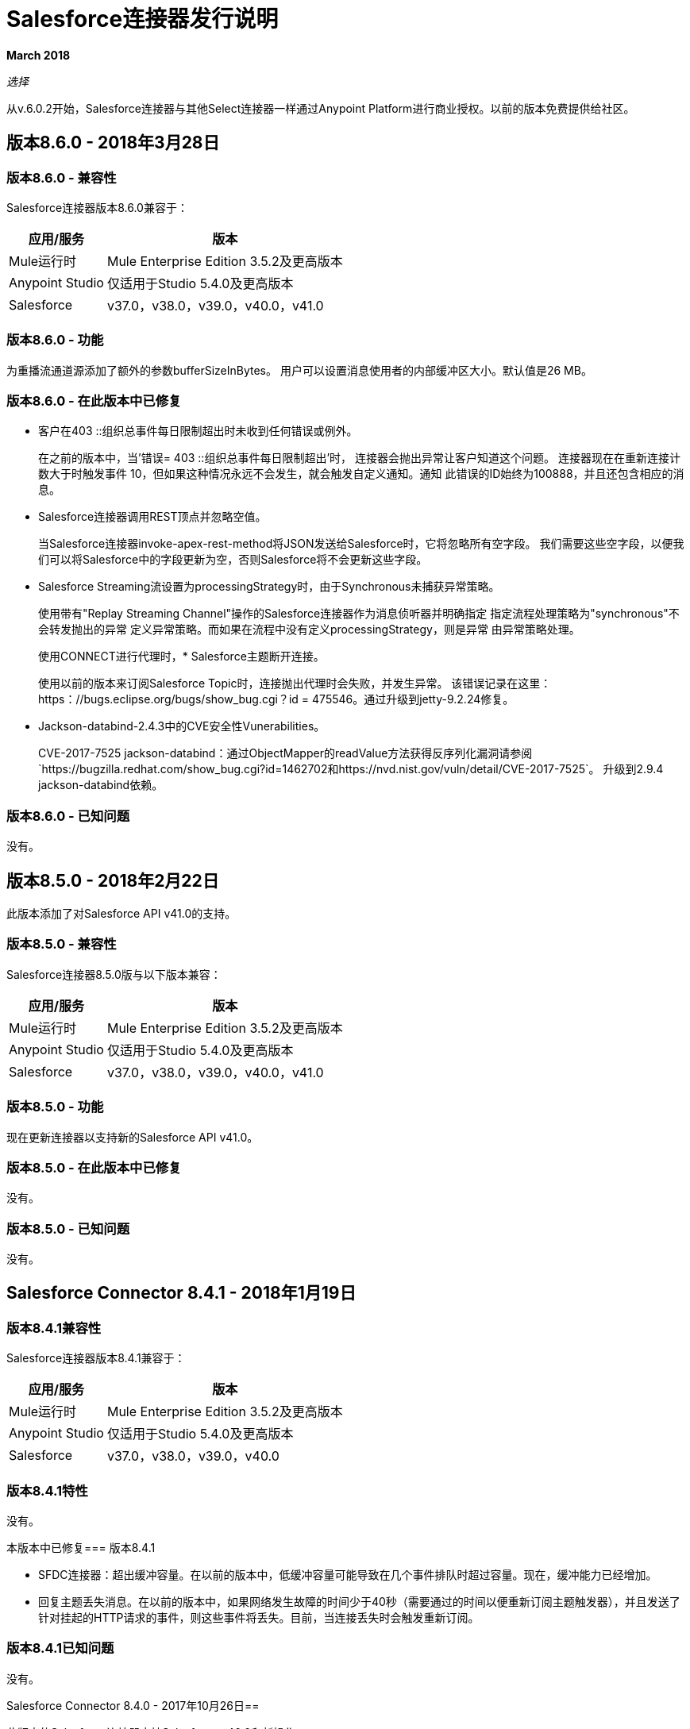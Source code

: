 =  Salesforce连接器发行说明
:keywords: release notes, salesforce, connector

*March 2018*

_选择_

从v.6.0.2开始，Salesforce连接器与其他Select连接器一样通过Anypoint Platform进行商业授权。以前的版本免费提供给社区。

== 版本8.6.0  -  2018年3月28日

=== 版本8.6.0  - 兼容性

Salesforce连接器版本8.6.0兼容于：

[%header%autowidth.spread]
|===
|应用/服务|版本
| Mule运行时| Mule Enterprise Edition 3.5.2及更高版本
| Anypoint Studio |仅适用于Studio 5.4.0及更高版本
| Salesforce | v37.0，v38.0，v39.0，v40.0，v41.0
|===

=== 版本8.6.0  - 功能

为重播流通道源添加了额外的参数bufferSizeInBytes。
用户可以设置消息使用者的内部缓冲区大小。默认值是26 MB。

=== 版本8.6.0  - 在此版本中已修复

* 客户在403 ::组织总事件每日限制超出时未收到任何错误或例外。
+
在之前的版本中，当'错误= 403 ::组织总事件每日限制超出'时，
连接器会抛出异常让客户知道这个问题。
连接器现在在重新连接计数大于时触发事件
10，但如果这种情况永远不会发生，就会触发自定义通知。通知
此错误的ID始终为100888，并且还包含相应的消息。
+
*  Salesforce连接器调用REST顶点并忽略空值。
+
当Salesforce连接器invoke-apex-rest-method将JSON发送给Salesforce时，它将忽略所有空字段。
我们需要这些空字段，以便我们可以将Salesforce中的字段更新为空，否则Salesforce将不会更新这些字段。
+
*  Salesforce Streaming流设置为processingStrategy时，由于Synchronous未捕获异常策略。
+
使用带有"Replay Streaming Channel"操作的Salesforce连接器作为消息侦听器并明确指定
指定流程处理策略为"synchronous"不会转发抛出的异常
定义异常策略。而如果在流程中没有定义processingStrategy，则是异常
由异常策略处理。
+
使用CONNECT进行代理时，*  Salesforce主题断开连接。
+
使用以前的版本来订阅Salesforce Topic时，连接抛出代理时会失败，并发生异常。
该错误记录在这里：https：//bugs.eclipse.org/bugs/show_bug.cgi？id = 475546。通过升级到jetty-9.2.24修复。
+
*  Jackson-databind-2.4.3中的CVE安全性Vunerabilities。
+
CVE-2017-7525 jackson-databind：通过ObjectMapper的readValue方法获得反序列化漏洞请参阅`+https://bugzilla.redhat.com/show_bug.cgi?id=1462702+`和`+https://nvd.nist.gov/vuln/detail/CVE-2017-7525+`。
升级到2.9.4 jackson-databind依赖。

=== 版本8.6.0  - 已知问题

没有。

== 版本8.5.0  -  2018年2月22日

此版本添加了对Salesforce API v41.0的支持。

=== 版本8.5.0  - 兼容性

Salesforce连接器8.5.0版与以下版本兼容：

[%header%autowidth.spread]
|===
|应用/服务 |版本
| Mule运行时 | Mule Enterprise Edition 3.5.2及更高版本
| Anypoint Studio  |仅适用于Studio 5.4.0及更高版本
| Salesforce  | v37.0，v38.0，v39.0，v40.0，v41.0
|===

=== 版本8.5.0  - 功能

现在更新连接器以支持新的Salesforce API v41.0。

=== 版本8.5.0  - 在此版本中已修复

没有。

=== 版本8.5.0  - 已知问题

没有。

==  Salesforce Connector 8.4.1  -  2018年1月19日

=== 版本8.4.1兼容性

Salesforce连接器版本8.4.1兼容于：

[%header%autowidth.spread]
|===
|应用/服务|版本
| Mule运行时| Mule Enterprise Edition 3.5.2及更高版本
| Anypoint Studio |仅适用于Studio 5.4.0及更高版本
| Salesforce | v37.0，v38.0，v39.0，v40.0
|===

=== 版本8.4.1特性

没有。

本版本中已修复=== 版本8.4.1

*  SFDC连接器：超出缓冲容量。在以前的版本中，低缓冲容量可能导致在几个事件排队时超过容量。现在，缓冲能力已经增加。
* 回复主题丢失消息。在以前的版本中，如果网络发生故障的时间少于40秒（需要通过的时间以便重新订阅主题触发器），并且发送了针对挂起的HTTP请求的事件，则这些事件将丢失。目前，当连接丢失时会触发重新订阅。

=== 版本8.4.1已知问题

没有。

Salesforce Connector 8.4.0  -  2017年10月26日== 

此版本的Salesforce连接器支持Salesforce v40.0和新操作。

=== 版本8.4.0兼容性

[%header%autowidth.spread]
|===
|应用/服务|版本
| Mule运行时| Mule Enterprise Edition 3.5.2及更高版本
| Anypoint Studio |仅适用于Studio 5.4.0及更高版本
| Salesforce | v37.0，v38.0，v39.0，v40.0
|===

=== 版本8.4.0功能

* 增加了对Salesforce API v40.0的支持。
* 支持使用 http://mulesoft.github.io/mule-salesforce-connector/8.4.0/apidocs/apidoc.html#_publish_platform_event_message[发布平台事件消息]操作发布平台事件消息。
* 添加了新的元数据类型
* 为 http://mulesoft.github.io/mule-salesforce-connector/8.4.0/apidocs/apidoc.html#_convert_lead[转换铅]， http://mulesoft.github.io/mule-salesforce-connector/8.4.0/apidocs/apidoc.html#_find_duplicates_by_ids[通过ID查找重复项]， http://mulesoft.github.io/mule-salesforce-connector/8.4.0/apidocs/apidoc.html#_change_own_password[更改自己的密码]提供了新操作

本版本中已修复=== 版本8.4.0

* 触发重新连接时，Apex SOAP调用不起作用。在以前的版本中，当会话失效时，连接器会向`org.apache.cxf.binding.soap.SoapFault No operation specified in request (the Body element has no child elements)`异常导致的此消息`Failed to invoke invokeApexSoapMethod`发出错误。通过此修复，重新连接后，有效负载将保留并且呼叫正常工作。
 *  Salesforce连接器执行重新连接时发生泄漏。在以前的版本中，当Salesforce连接器执行重新连接时，HttpClient对象泄漏。使用此修复程序时，重新连接时不会出现泄漏。
{0}}当组织总事件每日限制超过时，客户没有收到任何错误。在之前的版本中，当出现类型`403::Organization`的错误时，总事件每日限制超出了连接器，并且未抛出错误或异常。在当前的版本中，除了抛出异常外，还会触发通知。此错误的通知ID始终为100888，并且还包含相应的消息。

==  Salesforce Connector 8.3.1  -  2017年7月3日

Salesforce连接器版本8.3.1与以下版本兼容：

[%header%autowidth.spread]
|===
|应用/服务|版本
| Mule运行时| Mule Enterprise Edition 3.5.2及更高版本
| Anypoint Studio |仅适用于Studio 5.4.0及更高版本
| Salesforce | v37.0，v38.0，v39.0
|===

=== 版本8.3.1  - 已在此版本中修复

*  *Failure to refresh metadata*：在之前的版本中，当在*SELECT*语句中使用引用（__r）时，_Refresh Metadata_失败。目前的语句像：`SELECT a.OtherObject_r.CustomFieldc FROM MyCustomObject_c a'应该可以工作。

*  *Salesforce topic subscription failure with API v37 v38 and v39*：在以前的版本中，在长期运行的salesforce应用程序中订阅了一个主题，它抛出了一个_org.cometd.3_0_10.shade.common.TransportException：{httpCode = 404} _。目前，经过适当的配置，长时间运行后，主题订阅不会失败。检查https://docs.mulesoft.com/mule-user-guide/v/3.8/salesforce-connector#subscribeing-to-a-topic [用户手册 - 订阅主题]

==  Salesforce Connector 8.3.0  -  2017年4月17日

Salesforce连接器版本8.3.0与以下版本兼容：

[%header%autowidth.spread]
|===
|应用/服务|版本
| Mule运行时| Mule Enterprise Edition 3.5.2及更高版本
| Anypoint Studio |仅适用于Studio 5.4.0及更高版本
| Salesforce | v37.0，v38.0，v39.0
|===

=== 版本8.3.0功能

* 增加了对salesforce API v39.0的支持
* 在查询全部操作中添加了对"WITH HIGHLIGHT"操作符的支持

=== 版本8.3.0  - 在此版本中已修复

* 创建作业操作现在支持内容类型。

==  Salesforce Connector 8.2.1  -  2017年3月10日

=== 版本8.2.1兼容性

Salesforce连接器版本8.2.1兼容于：

[%header%autowidth.spread]
|===
|应用/服务|版本
| Mule运行时| Mule Enterprise Edition 3.5.2及更高版本
| Anypoint Studio |仅适用于Studio 5.4.0及更高版本
| Salesforce | v37.0，v38.0
|===

=== 版本8.2.1  - 在此版本中已修复

* 在之前的8.2.0版本中，给期望将BatchInfo类型的对象作为输入的操作的参数名称已从`batch-info`更改为`batch-to-retrieve`，这影响了现有的应用程序使用这些操作。在版本8.2.1中`batch-to-retrieve`已被更改回`batch-info`，并且`batch-to-retrieve`已被删除。

使用`batch-to-retrieve`的操作示例：

[source, xml, linenums]
----
<sfdc:batch-info config-ref="Salesforce__Basic_Authentication" doc:name="Salesforce">
    <sfdc:batch-to-retrieve ref="#[payload]"/>
</sfdc:batch-info>
----

在8.2.1版中，这个操作已经改回到过去的样子：

[source, xml, linenums]
----
<sfdc:batch-info config-ref="Salesforce__Basic_Authentication" doc:name="Salesforce">
    <sfdc:batch-info ref="#[payload]"/>
</sfdc:batch-info>
----

==  Salesforce Connector 8.2.0  -  2017年3月2日

=== 版本8.2.0兼容性

Salesforce连接器版本8.2.0与以下版本兼容：

[%header%autowidth.spread]
|===
|应用/服务|版本
| Mule运行时| Mule Enterprise Edition 3.5.2及更高版本
| Anypoint Studio |仅适用于Studio 5.4.0及更高版本
| Salesforce | v37.0，v38.0
|===

=== 版本8.2.0功能

* 添加了使用OAuth2.0用户名 - 密码认证流程的新配置，请参阅： link:https://developer.salesforce.com/docs/atlas.en-us.api_rest.meta/api_rest/intro_understanding_username_password_oauth_flow.htm[用户名密码OAuth身份验证流程]。
* 在*Create Job*操作中添加了对提供自定义标题的支持，该操作提供了类似于"PK Chunking"的行为，请参阅： link:https://developer.salesforce.com/docs/atlas.en-us.api_asynch.meta/api_asynch/async_api_headers_enable_pk_chunking.htm[PK拼块头]。
* 增加了对*Query Result Stream*提供自定义标题的支持，以便您根据请求设置标题。例如，如果您希望通过将"Accept-Encoding=GZIP"添加为标题来接收GZIP格式的数据，这会非常有用。
* 增加了对*Batch Result Stream*提供自定义标题的支持，以便您根据请求设置标题。例如，如果您希望通过将"Accept-Encoding=GZIP"添加为标题来接收GZIP格式的数据，这会非常有用。

=== 版本8.2.0  - 在此版本中已修复

* 如果连接器在会话过期时用作入站端点，则无法刷新会话，但现在已修复。

==  Salesforce Connector 8.1.0  -  2016年12月2日

=== 版本8.1.0兼容性

Salesforce连接器版本8.1.0兼容：

[%header%autowidth.spread]
|===
|应用/服务|版本
| Mule运行时| Mule Enterprise Edition 3.5.2及更高版本
| Anypoint Studio |仅适用于Studio 5.4.0及更高版本
| Salesforce | v37.0，v38.0
|===

=== 版本8.1.0功能

* 将新的Salesforce标题添加到头文件列表中，它是DuplicateRuleHeader，它由create（），update（），upsert（）接受，并且从现在起被findDuplicates（）
* 增加了对查找重复API核心呼叫的支持。请参阅： link:https://developer.salesforce.com/docs/atlas.en-us.api.meta/api/sforce_api_calls_findduplicates.htm#sforce_api_calls_findduplicates[查找重复核心呼叫]
* 增加了对Streaming API的增强功能。连接器存储上次处理的事件的重播ID。用户现在可以在Salesforce提供的24小时内重播所有未处理的事件。现在可以将重播ID指定为MEL表达式。
* 增加了对批量信息列表批量API调用的支持。请参阅： link:https://developer.salesforce.com/docs/atlas.en-us.202.0.api_asynch.meta/api_asynch/asynch_api_batches_get_info_all.htm[获取作业中所有批次的信息]

* 从现在开始，当不能识别响应头时，会抛出异常而不是挂起。 （例如，对于此用例：代理正在更改来自Salesforce的响应时。）
* 代理配置没有考虑流式入站端点，修复它。
* 当域名包含词"services"（例如`+https://services--dev.salesforce.com/services/c/38.0+`）时，即将发送请求的服务端点的计算是错误的，因此它是固定的。

=== 版本8.1.0已知问题

* “从最后一次重播ID恢复”在Cloudhub上不起作用，因为Cloudhub不支持持久对象存储。

=== 版本8.1.0迁移指南

Salesforce API v38带来了几个API和Metadata API更改，因为它们在Salesforce发行说明中有记录：

*  link:https://releasenotes.docs.salesforce.com/en-us/summer16/release-notes/rn_api_objects_changed.htm?edition=&impact=[Salesforce API]
*  link:https://releasenotes.docs.salesforce.com/en-us/summer16/release-notes/rn_api_meta.htm?edition=&impact=[元数据API]

==  Salesforce Connector 8.0.0  -  2016年10月26日

=== 版本8.0.0兼容性

Salesforce连接器8.0.0版与以下产品兼容：

[%header%autowidth.spread]
|===
|应用/服务|版本
| Mule Runtime | Mule企业版3.5.2及更新版本
| Anypoint Studio |仅适用于Studio 5.4.0及更新版本
| {Salesforce的{1}} v37.0
|===

=== 版本8.0.0功能

* 增加了通用流支持
* 增加了对通过Salesforce Streaming API重放记录相关事件的支持。


=== 版本8.0.0  - 在此版本中已修复

* 改进的Apex类解析语法

=== 版本8.0.0迁移指南

Salesforce API v37带来了一些API和Metadata API更改，因为它们在Salesforce发行说明中有记录：

*  link:https://releasenotes.docs.salesforce.com/en-us/summer16/release-notes/rn_api_objects_changed.htm?edition=&impact=[Salesforce API]
*  link:https://releasenotes.docs.salesforce.com/en-us/summer16/release-notes/rn_api_meta.htm?edition=&impact=[元数据API]


在迁移到8.0.0版时，应该考虑以下更改：

*  API v37中的*_ChildRelationship_* SObject字段*_junctionIdListName_*已成为*_junctionIdListNames_*，并已将类型从*_String_*更改为*_String[]_*

==  Salesforce Connector 7.2.0  -  2016年8月23日

=== 版本7.2.0兼容性

Salesforce连接器版本7.2.0与以下版本兼容：

[%header%autowidth.spread]
|===
|应用/服务|版本
| Mule Runtime | Mule企业版3.5.2及更新版本
| Anypoint Studio |仅适用于Studio 5.4.0及更新版本
| Salesforce | v32.0至v37.0
|===

=== 版本7.2.0功能

* 将SocketException和ConnectException添加到ReconnectionStrategy触发器。
* 为配置添加了一个新复选框，允许用户清除具有空值的字段，而不使用fieldsToNull列表。
* 为Studio Light主题添加了新图标。
* 在获取Apex Rest类的元数据时，如果为Apex类抛出异常，则会为其他Apex类获取元数据，并记录该异常。为提示异常消息的Apex类创建MetadataKey。

=== 版本7.2.0  - 已在此版本中修复

如果会话在调用Apex Rest类时失效，则* 重新连接策略现在可用。
* 更正了导致Salesforce Connector无法从Salesforce Oauth响应中提取访问令牌的问题。
* 现在，所有2xx HTTP状态码响应都被视为成功。
* 更正了导致某些Apex Rest类被连接器错误解析的问题。

==  Salesforce Connector 7.1.2  -  2016年6月3日

=== 版本7.1.2兼容性

Salesforce连接器版本7.1.2兼容于：

[%header%autowidth.spread]
|===
|应用/服务|版本
| Mule Runtime | Mule企业版3.5.2及更新版本
| Anypoint Studio |仅适用于Studio 5.4.0及更新版本
| Salesforce | v32.0至v36.0
|===

=== 版本7.1.2  - 在此版本中已修复

支持JWT，SAML认证的TLS版本配置。可以通过添加"https.protocols" VM选项（例如-Dhttps.protocols = TLSv1.1，TLSv1.2）来指定与JVM相同的方式。

==  Salesforce Connector 7.1.1  -  2016年4月25日

=== 版本7.1.1兼容性

Salesforce连接器版本7.1.1兼容于：

[%header%autowidth.spread]
|===
|应用/服务|版本
| Mule Runtime | Mule企业版3.5.2及更新版本
| Anypoint Studio |仅适用于Studio 5.4.0及更新版本
| Salesforce | v32.0至v36.0
|===

=== 版本7.1.1  - 在此版本中已修复

* 修复了连接器使用的依赖关系的问题。

==  Salesforce Connector 7.1.0  -  2015年4月13日

=== 版本7.1.0兼容性

Salesforce连接器版本7.1.0与以下版本兼容：

[%header%autowidth.spread]
|===
|应用/服务|版本
| Mule Runtime | Mule企业版3.5.2及更新版本
| Anypoint Studio |仅适用于Studio 5.4.0及更新版本
| Salesforce | v32.0至v36.0
|===

=== 版本7.1.0功能

* 连接器现在支持Salesforce API的版本32.0至36.0。
* 现在连接器支持试用版。这意味着Salesforce Connector可以与Mule EE的评估/试用许可证一起使用
* 为批量API操作添加了JSON支持
* 验证配置现在可以验证当前会话是否有效
* 对Invoke Apex Rest方法执行验证，以验证restMethodName是否具有预期的格式


此版本中已修复=== 版本7.1.0

*  修正了*Invoke Apex Soap Method*有时无法转换结果，返回null或空数组的问题。
*  查询附件时，正文现在正确地以字节数组的形式返回，而不是Base64。
* 修正了*Batch Commit*不正确地报告所有记录已成功插入的问题，尽管其中一些实际上失败了。
*  *Batch Result*，*Batch Result Stream*，*Query Result Stream*和*Batch Info*的默认输入值现在可以正确设置为有效负载。
* 多个流现在可以订阅相同的*Topic*，修复了只有一个流实际订阅的问题。

==  Salesforce Connector 7.0.1  -  2015年12月9日

=== 版本7.0.1兼容性

Salesforce连接器版本7.0.1兼容于：

[%header%autowidth.spread]
|===
|应用/服务|版本
| Mule Runtime | Mule企业版3.5.2及更新版本
| Anypoint Studio |仅适用于Studio 5.4.0及更新版本
| Salesforce | v32.0至v34.0
|===


此版本中已修复=== 版本7.0.1

* 修复了返回查询结果的方式。内部选择（对于子关系）不再抛出与"No converter found!"相关的异常。
* 由于转换器对生产性能产生了巨大影响，因此决定将所有字段作为字符串返回，DataWeave将用于数据转换。
如果使用批量提交组件，则* 批处理操作结果现在可以正确报告。在连接器出现问题报告有多少记录成功和有多少失败（所有记录器报告为成功）的问题之前。
* 调用无效的Apex Rest方法不再失败。

=== 版本7.0.1已知问题

批处理操作结果在未使用批处理提交组件时（仅使用批处理步骤组件）将所有记录报告为成功。

==  Salesforce Connector 7.0.0  -  2015年12月1日

=== 版本7.0.0兼容性

Salesforce连接器7.0.0版与以下版本兼容：

[%header%autowidth.spread]
|===
|应用/服务|版本
| Mule Runtime | Mule企业版3.5.2及更新版本
| Anypoint Studio |仅适用于Studio 5.4.0及更新版本
| Salesforce | v32.0至v34.0
|===

这是*major version*的更改，因此对于某些现有流程，连接器*might break backward compatibility*。
它使用DevKit 3.7及其新功能（如针对invokeApexSoapMethod和invokeApexRestMethod的多级数据集），日期不再以String形式传递，而是作为日期和日历。要了解如何为invokeApexSoapMethod和invokeApexRestMethod生成新的元数据键ID，请阅读以下内容。

=== 版本7.0.0功能

* 连接器现在支持Salesforce API的版本32.0至34.0。
*  *get-session-id*
** 为此操作添加了一个额外的可选输入参数，强制进行会话验证。
*  *describe-global*和*describe-sobject*
** 为这些操作添加了一个额外的可选参数，以便在请求中添加Salesforce SOAP标头。
*  *invoke-apex-rest-method*
** 增加了对“自定义类型”和“Apex自定义类型”的支持
** 添加了多级数据集（用户必须先选择Apex类，然后在以下参数中，用户必须从该类可用的那个中选择一个方法名）
** 生成的元数据键ID将具有以下格式：
'apexClassName | | apexMethodName \ ^ resourceUrl ^列举HTTPMethod \ ^输出类型^ inputParameters'
哪里
***  apexClassName是用户为连接器选项卡常规部分下的"Apex Class"参数选择的值;
***  apexMethodName是用户为此常规部分下的"Method Name"参数选择的值;
***  resourceUrl是apex类的'@RestResource'注释中urlMapping属性的值;
***  httpMethod是没有'@'符号的Apex Rest资源（例如@HttpGet，@HttpPost）的http方法注释;
***  outputType是方法输出类型（例如'List <Account>'）;
***  inputParameters是逗号分隔的输入参数列表（它们的名称和类型 - 例如'account = Account，someParameter = String'）;
*** '| |'是在类名和方法名之间使用的分隔符;
*** '^'是方法细节的分隔符。
*  *invoke-apex-soap-method*
** 添加了多级数据集（用户必须先选择Apex类，然后在以下参数中，用户必须从该类可用的那个中选择一个方法名）
** 生成的元数据键ID将采用以下格式：'apexClassName | | apexMethodName'其中：
***  apexClassName是用户为连接器选项卡常规部分下的"Apex Class"参数选择的值;
***  apexMethodName是用户为此常规部分下的"Method Name"参数选择的值;
*** '| |'是在类名和方法名之间使用的分隔符。
* 已将*Test Connection*更改为*Validate Configuration*，并为Apex类和代理配置添加了验证（如果已在连接器配置中进行设置）。
*  *merge*
** 这是支持合并帐户的新操作。
*  *reset-password*
** 这是一项新的操作，为希望通过连接器重置密码的用户提供支持。
* 增加了在元数据（DataMapper或DataWeave）中使用外部ID的功能。
* 为fieldsToNull添加了对列表<String>的支持。

此版本中已修复=== 版本7.0.0

* 更改了用于Apex SOAP和Apex REST请求的URL的创建，以支持反向代理。
* 修改了一些Java文档，这些文档不正确地在Studio元素（如配置）中作为解释出现。
* 更正了Apex REST调用响应日期的解析。
* 在使用*retrieve*操作时添加了对ID的存在的验证，以避免在调用它时引发可能的异常。
* 现在将日期返回为日历而不是字符串，以便于使用（比较或更改）。
* 修复了Apex REST网址不支持句点（'。'）等特定字符的问题。
* 通过避免在每次调用时下载和解析Apex REST类来提高Apex REST调用的整体性能;相反，我们依赖于Datasense期间获取的信息以及存储在与要调用的方法相关的元数据键ID中的数据。
// TODO：确认上面的项目符号中的措词是"settings"而不是"set"，这没有意义。
* 从配置中删除了默认代理端口，因为它很混乱。
* 像以前一样，将Salesforce地址类型作为元数据而非字符串处理为对象。

=== 版本7.0.0已知问题

* 此版本的连接器向下兼容：
** 某些元数据键ID的创建方式因某些性能增强而改变（invokeApexSoapMethod和invokeApexRestMethod受此影响）。
** 连接器与日期的工作方式已更改：日期不再预期/返回为字符串;它们被用作日期或日历，以便于使用（比较和计算），具体取决于它们的类型。
*  Salesforce在为API 34.0和35.0版下创建的Apex SOAP类创建正确的WSDL时存在一个问题。作为解决方法，Salesforce建议应在32.0版本下创建Apex SOAP类，以便能够使用它们。
* 对于版本v28.0，Salesforce API v29.0使用版本v5.4.12的连接器。


==  Salesforce Connector 6.2.3  -  2015年7月23日

此版本中已修复=== 版本6.2.3

* 修复了在返回SalesforcePagingDelegate（query，queryall）的操作中即使设置了重新连接策略也无法正确处理会话过期的错误。

==  Salesforce Connector 6.2.2  -  2015年7月22日

此版本中已修复=== 版本6.2.2

* 即使您重新连接，会话过期后也会将警告消息记录为错误的错误已修复。
* 现在已经改进了对多线程应用程序中会话并发的支持。

==  Salesforce Connector 6.2.1  -  2015年6月19日

=== 版本6.2.1兼容性

Salesforce连接器6.2.1版与以下版本兼容：

[%header%autowidth.spread]
|===
|应用/服务|版本
| Mule运行时| 3.5.2和更新版本
| Salesforce | v31.0至v32.0
|===

=== 版本6.2.1从较旧版本的连接器迁移

如果您使用的是旧版本的连接器，Anypoint Studio的右下角会出现一个小的弹出窗口，提示可用的更新。

. 点击该弹出框并检查可用更新。
. 单击Salesforce Connector版本6.2.1复选框，单击下一步，然后按照用户界面提供的说明进行操作。
. 重新启动Studio。
. 重新启动后，创建流程并使用Salesforce Connector时，如果您安装了多个版本的连接器，则可能会询问您要使用哪个版本。选择您想要使用的版本。
. 保持Mule和Studio更新。

本版本中已修复=== 版本6.2.1

硬编码为login.salesforce.com的*  IDENTITY_URL_TEMPLATE可以中断沙盒请求 - 无法将测试沙盒与生产环境区分开来（这是通过用户登录的URL完成的）。
在SalesforceBasicAuthConfig中将参数URL重命名为Authentication Url
* 在JWT和SAML配置中添加了参数Token Endpoint
ObjectStore回调属性未正确加载 - 字段instanceId，userId和accessToken已重命名
* 重新添加从用户提供的ObjectStore获取的字段instanceId，userId和accessToken
postAuthorize中不再设置*  "remoteUserId"变量
在postAuthorize中重新添加remoteUserId流变量

=== 版本6.2.1已知问题

*  Connector v6.2.1不适用于Salesforce API的版本v28.0，v29.0和v30.0。
*  Connector v6.2.1不支持Apex Rest以下数据类型：
** 自定义类型
** 列表或地图列表
列表或地图的** 地图
** 对象（无法在其上执行DataSense）
**  Blob（Salesforce Rest方法不支持作为输入/输出）
* 对于版本v28.0，Salesforce API v29.0使用版本v5.4.12的连接器。

==  Salesforce Connector 6.2.0  -  2015年6月9日

=== 版本6.2.0兼容性

Salesforce连接器6.2.0兼容于：

[%header%autowidth.spread]
|===
|应用/服务|版本
| Mule Runtime | 3.5.2或更新版本
| Salesforce | v31.0至v32.0
|===

=== 版本6.2.0更新到连接器的版本6.2.0

当新版本的连接器发布后，Anypoint studio会在屏幕右下角显示一个弹出窗口，并显示以下消息：可用更新。

要升级到较新版本的Salesforce连接器，请执行以下操作：

. 点击弹出框并检查可用更新。
. 选择Salesforce连接器6.2复选框，然后单击下一步。
. 按照用户界面提供的说明进行操作。
. 提示时重新启动Studio。
. 重新启动后，如果您安装了多个版本的连接器，Mule会询问您要使用的连接器的版本。

=== 版本6.2.0功能

*  Salesforce APEX REST API：连接器现在支持以下Apex操作：
** 调用Apex Rest方法：允许您从组织中先前创建的Apex类调用操作。 Apex类的操作必须作为REST服务公开。
*  OAuth 2.0 JWT持票人令牌流程：允许您通过OAuth 2.0 JWT持票人令牌流程来验证salesforce。
*  OAuth 2.0 SAML承载者声明流：允许您通过OAuth 2.0 SAML承载者声明流来认证salesforce。

=== 版本6.2.0修复

* 创建getServerURL操作以返回服务器的URL。
* 增加了对所有认证类型的代理配置的支持。
* 添加提取所有Apex SOAP元数据复选框（仅当选中此复选框时，连接器才会尝试为所有Apex SOAP类执行Datasense。）
*  NullPayloadToXMLStreamReader对Studio是隐藏的，因为它仅供内部使用。
*  SubscribeTopic操作现在支持不带前导'/'的主题名称。
* 增加了对CSV批量上传的支持（当contentType设置为CSV时）。
将invokeApexMethod操作重命名为invokeApexSoapMethod。

=== 版本6.2.0已知问题

* 此版本与Salesforce API v28.0，v29.0和v30.0不兼容。
* 它不支持Apex Rest的以下数据类型：
** 自定义类型
** 列表或地图列表
列表或地图的** 地图
** 对象（无法在其上执行DataSense）
**  Blob（Salesforce Rest方法不支持作为输入/输出）

==  Salesforce Connector 6.1.0  -  2015年3月31日

=== 版本6.1.0兼容性信息

*  Mule运行时：3.5.2及更高版本
*  Anypoint Studio：2014年10月
*  Salesforce：v32.0

=== 版本6.1.0功能

*  Salesforce Apex API  - 连接器现在支持以下Apex操作：+
**  *invokeApexMethod*  - 从作为SOAP Web服务公开的Apex类中调用任何操作。
* 为querySingle和queryAll操作添加了查询生成器。
* 为retrieve（）和emptyRecycleBin（）操作的Ids输入添加有效负载作为默认值。

=== 版本6.1.0修复

没有。

=== 版本6.1.0已知问题

没有。

==  Salesforce Connector 6.0.1  -  2015年2月25日

修复了Salesforce 6.0.0连接器无法与Java 6配合使用的问题。此连接器现在可以与Java 6和7一起正常工作。其他一切与Salesforce 6.0.0相同。

==  Salesforce Connector 6.0.0  -  2015年2月23日

=== 版本6.0.0兼容性信息

*  Mule运行时：3.5.2及更高版本
*  Anypoint Studio：2014年10月
*  Salesforce：v30.0到v32.0

=== 版本6.0.0从旧版本迁移

如果您当前使用的是旧版本的连接器，则Anypoint Studio的右下角会出现一个小弹出窗口，显示为“可用更新”。点击该弹出框并检查可用的更新。点击Salesforce Connector版本6.0.0复选框，点击*Next*，然后按照用户界面提供的说明操作。出现提示时，重新启动Studio。

在创建流程并使用Salesforce Connector时，如果您安装了多个版本的连接器，则可能会询问您要使用哪个版本。选择你想使用的版本。

=== 版本6.0.0功能

Salesforce元数据API  - 连接器现在支持以下元数据操作：

*  *createMedatada*  - 向您的组织添加一个或多个新的元数据组件。
*  *deleteMetadata*  - 根据给定对象的API名称从组织中删除一个或多个元数据组件。
*  *describeMetadata*  - 检索描述您的组织的元数据。此信息包括Apex类和触发器，自定义对象，标准对象上的自定义字段，定义应用程序的选项卡集以及许多其他组件。
*  *deployMetadata*  - 使用此调用来获取组件的文件表示，并通过创建，更新或删除它们所代表的组件来将它们部署到组织中。
*  *listMetadata*  - 检索组织中有关元数据组件的属性信息。
*  *readMetadata*  - 从您的组织中为一个或多个对象的API名称返回一个或多个元数据组件。
*  *renameMetadata*  - 根据其旧的API名称和新名称，在您的组织中重命名元数据组件。
*  *retrieveMetadata*  - 此调用检索组织中组件的XML文件表示。
*  *updateMetadata*  - 更新组织中的一个或多个元数据组件。
*  *upsertMetadata*  - 创建或更新组织中的一个或多个元数据组件。

=== 版本6.0.0修复程序

在应用IP限制时，* 安全令牌不是必需的。
* 为OAuth连接配置了API版本。
* 添加了设置readTimeout和connectionTimeout的功能。
* 修正：有关通过连接器创建的EXO上缺少字段的问题。
* 当在Salesforce中删除通过ID检索的对象时，此连接器不再引发NullPointerException。
* 现在，useDefaultRule选项被传递到SOAP请求消息中。
* 公开从Salesforce连接器获取SessionID的操作。

=== 版本6.0.0已知问题

此版本不与Salesforce API版本v28.0和v29.0向后兼容。

==  Salesforce Connector 5.4.12  -  2015年3月11日

在应用IP限制时，* 安全令牌不是必需的。
* 为OAuth连接配置了API版本。
* 添加了设置readTimeout和connectionTimeout的功能。
* 修正了有关通过连接器创建的EXO上缺少字段的问题。
* 修正：在Salesforce中删除通过Id检索的对象时，SFDC连接器会抛出NullPointerException异常。
* 修正：soap请求消息中未传递useDefaultRule选项。
* 公开从Salesforce连接器获取SessionID的操作。
* 支持SAML "bearer assertion flow"。

=== 版本5.4.12兼容性信息

*  Mule运行时：3.5.2及更高版本
*  Anypoint Studio：2014年10月
*  Salesforce：v28.0至v29.0

=== 版本5.4.12迁移信息

如果您当前使用较旧版本的连接器（例如5.4.10）：

. 在Anypoint Studio中，点击出现在Studio右下角的*Updates Available*弹出窗口。
. 点击*Salesforce Connector Version 5.4.12*复选框。
. 点击*Next*，然后按照用户界面提供的说明进行操作。出现提示时，重新启动Studio。
. 重新启动后，创建流程并使用Salesforce Connector时，如果您安装了多个版本的连接器，则可能会询问您要使用哪个版本。选择你想使用的版本。

MuleSoft建议您安装最新版本的Studio。

==  Salesforce Connector 5.4.10  -  2014年10月28日

* 修复了与连接器中的网址填充相关的严重错误
* 更新了DevKit版本支持
* 错误修复：在连接器配置中未指定URL时检索元数据时出现问题。
* 兼容性：+
**  Mule运行时和DevKit：3.5.1
**  Anypoint Studio：2014年10月
**  Salesforce SOAP，Bulk和Streaming API：3

==  Salesforce Connector 5.4.9  -  2014年9月18日

特征：

* 更新了Salesforce SOAP，Bulk和Streaming API以支持版本31
* 使用SFDC配置验证并记录对SAML断言流程的支持
* 测试并验证Salesforce Connector以用于CloudHub
* 为连接器版本迁移添加了指导原则
* 在查询操作中修复了与订单相关的问题
* 修复了与导入工作级联SFDC项目相关的错误

==  Salesforce Connector 5.4.7

* 增加了Salesforce SOAP API标头支持
* 为REST和SOAP API添加了新的异常处理
* 删除了分页查询操作（因为Query和QueryAll的AutoPaging）
* 的devkit 3.5.0

==  Salesforce Connector 5.4.6

* 自从添加了NonPaginatedQuery操作以实现向后兼容性
* 查询使用Mule 3.5 AutoPaging
* 为查询添加了batchSize
*  DevKit 3.5.0

==  Salesforce Connector 5.4.4

* 修复了Mule 3.5.0的新Jetty依赖关系
* 修复了OAuth中的authorizationUrl和accessTokenUrl
* 的devkit 3.5.0

==  Salesforce Connector 5.4.3

* 增加了与新Mule批处理模块的兼容性
* 为BULK API添加了可配置的MAX_DEPTH
* 的devkit 3.5.0

==  Salesforce连接器5.4.2

* 添加了getServerTimestamp操作
* 重新连接策略的新异常处理
* 修复了代理问题

==  Salesforce Connector 5.4.1

* 增加了对Query和QueryAll的Mule 3.5 AutoPaging支持
* 增加了DSQL支持
* 添加操作以检索JobInfo
* 添加了一种允许空安全令牌的方法
* 固定批量API中的嵌套SObjects的日期值
* 修复了服务返回多个页面时的QueryResultStream问题
* 的devkit 3.5.0

==  Salesforce Connector 5.4.0

* 将force-wsc作为依赖项移动
* 增加了对API v28的支持
* 增加了对递归SObjects的支持
* 在连接上添加了sessionId和serviceUrl参数
* 修复流式API重新连接
* 添加了对与字段名称不同的引用类型的支持
* 的devkit 3.5.0

==  Salesforce连接器5.3.1

* 将DevKit升级到3.4.0
* 增加了对使用OAuth进行流式传输的支持
* 修复了流媒体API

==  Salesforce连接器5.3.0

* 将DevKit升级到3.4.0
* 添加了Mule 3.4元数据支持

==  Salesforce Connector 5.2.0

* 升级到API v26
* 添加了setPassword操作
* 修复了文档问题

==  Salesforce Connector 5.1.3

* 升级到DevKit 3.3.2
* 使用分页查询方法添加分页功能
* 增加了对使用SOSL的对象搜索查询的支持
* 修正了SessionTimedOutException在执行时的INVALID_SESSION_ID
* 使用超时会话修复了多个并发请求
* 修复了被删除和获取更新的操作
* 修复了在凭据错误时尝试断开连接的阻止帐户
* 更新文档和修复文档问题

==  Salesforce Connector 5.1.2

* 修复了与ObjectStoreManager注入和get-updated-objects相关的问题。

==  Salesforce连接器5.1.1

* 修复了DevKit 3.3.1与URL变换相关的问题。

== 另请参阅

*  link:/mule-user-guide/v/3.9/salesforce-connector[Salesforce连接器]
*  http://mulesoft.github.io/mule-salesforce-connector/[Salesforce技术参考]
*  https://forums.mulesoft.com [MuleSoft论坛]
*  https://support.mulesoft.com [联系MuleSoft支持]
